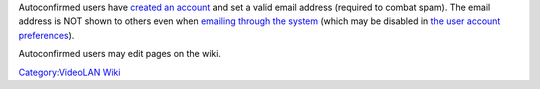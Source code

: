 Autoconfirmed users have `created an account <Special:CreateAccount>`__ and set a valid email address (required to combat spam). The email address is NOT shown to others even when `emailing through the system <Special:EmailUser>`__ (which may be disabled in `the user account preferences <Special:Preferences>`__).

Autoconfirmed users may edit pages on the wiki.

`Category:VideoLAN Wiki <Category:VideoLAN_Wiki>`__
